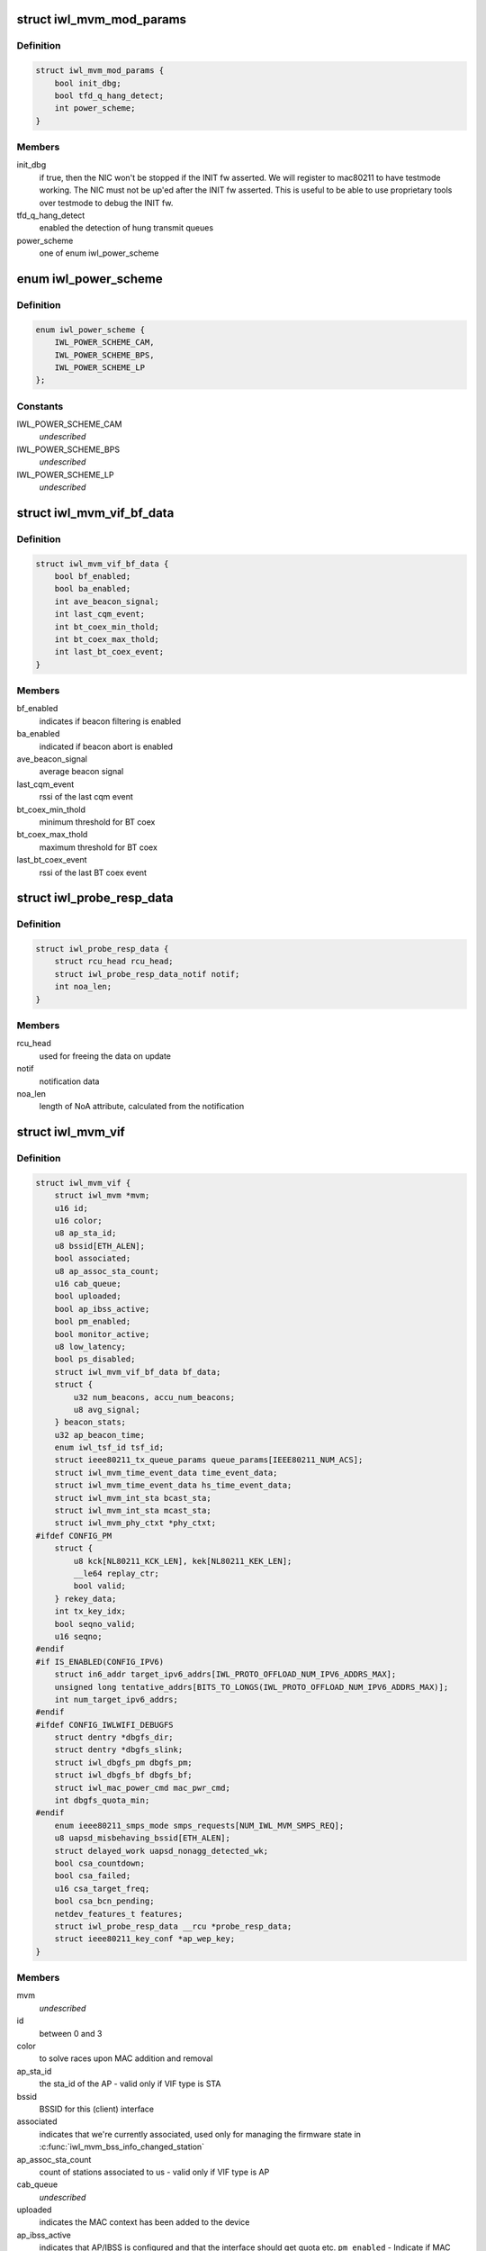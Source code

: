 .. -*- coding: utf-8; mode: rst -*-
.. src-file: drivers/net/wireless/intel/iwlwifi/mvm/mvm.h

.. _`iwl_mvm_mod_params`:

struct iwl_mvm_mod_params
=========================

.. c:type:: struct iwl_mvm_mod_params

    module parameters for iwlmvm

.. _`iwl_mvm_mod_params.definition`:

Definition
----------

.. code-block:: c

    struct iwl_mvm_mod_params {
        bool init_dbg;
        bool tfd_q_hang_detect;
        int power_scheme;
    }

.. _`iwl_mvm_mod_params.members`:

Members
-------

init_dbg
    if true, then the NIC won't be stopped if the INIT fw asserted.
    We will register to mac80211 to have testmode working. The NIC must not
    be up'ed after the INIT fw asserted. This is useful to be able to use
    proprietary tools over testmode to debug the INIT fw.

tfd_q_hang_detect
    enabled the detection of hung transmit queues

power_scheme
    one of enum iwl_power_scheme

.. _`iwl_power_scheme`:

enum iwl_power_scheme
=====================

.. c:type:: enum iwl_power_scheme

    \ ``IWL_POWER_LEVEL_CAM``\  - Continuously Active Mode \ ``IWL_POWER_LEVEL_BPS``\  - Balanced Power Save (default) \ ``IWL_POWER_LEVEL_LP``\   - Low Power

.. _`iwl_power_scheme.definition`:

Definition
----------

.. code-block:: c

    enum iwl_power_scheme {
        IWL_POWER_SCHEME_CAM,
        IWL_POWER_SCHEME_BPS,
        IWL_POWER_SCHEME_LP
    };

.. _`iwl_power_scheme.constants`:

Constants
---------

IWL_POWER_SCHEME_CAM
    *undescribed*

IWL_POWER_SCHEME_BPS
    *undescribed*

IWL_POWER_SCHEME_LP
    *undescribed*

.. _`iwl_mvm_vif_bf_data`:

struct iwl_mvm_vif_bf_data
==========================

.. c:type:: struct iwl_mvm_vif_bf_data

    beacon filtering related data

.. _`iwl_mvm_vif_bf_data.definition`:

Definition
----------

.. code-block:: c

    struct iwl_mvm_vif_bf_data {
        bool bf_enabled;
        bool ba_enabled;
        int ave_beacon_signal;
        int last_cqm_event;
        int bt_coex_min_thold;
        int bt_coex_max_thold;
        int last_bt_coex_event;
    }

.. _`iwl_mvm_vif_bf_data.members`:

Members
-------

bf_enabled
    indicates if beacon filtering is enabled

ba_enabled
    indicated if beacon abort is enabled

ave_beacon_signal
    average beacon signal

last_cqm_event
    rssi of the last cqm event

bt_coex_min_thold
    minimum threshold for BT coex

bt_coex_max_thold
    maximum threshold for BT coex

last_bt_coex_event
    rssi of the last BT coex event

.. _`iwl_probe_resp_data`:

struct iwl_probe_resp_data
==========================

.. c:type:: struct iwl_probe_resp_data

    data for NoA/CSA updates

.. _`iwl_probe_resp_data.definition`:

Definition
----------

.. code-block:: c

    struct iwl_probe_resp_data {
        struct rcu_head rcu_head;
        struct iwl_probe_resp_data_notif notif;
        int noa_len;
    }

.. _`iwl_probe_resp_data.members`:

Members
-------

rcu_head
    used for freeing the data on update

notif
    notification data

noa_len
    length of NoA attribute, calculated from the notification

.. _`iwl_mvm_vif`:

struct iwl_mvm_vif
==================

.. c:type:: struct iwl_mvm_vif

    data per Virtual Interface, it is a MAC context

.. _`iwl_mvm_vif.definition`:

Definition
----------

.. code-block:: c

    struct iwl_mvm_vif {
        struct iwl_mvm *mvm;
        u16 id;
        u16 color;
        u8 ap_sta_id;
        u8 bssid[ETH_ALEN];
        bool associated;
        u8 ap_assoc_sta_count;
        u16 cab_queue;
        bool uploaded;
        bool ap_ibss_active;
        bool pm_enabled;
        bool monitor_active;
        u8 low_latency;
        bool ps_disabled;
        struct iwl_mvm_vif_bf_data bf_data;
        struct {
            u32 num_beacons, accu_num_beacons;
            u8 avg_signal;
        } beacon_stats;
        u32 ap_beacon_time;
        enum iwl_tsf_id tsf_id;
        struct ieee80211_tx_queue_params queue_params[IEEE80211_NUM_ACS];
        struct iwl_mvm_time_event_data time_event_data;
        struct iwl_mvm_time_event_data hs_time_event_data;
        struct iwl_mvm_int_sta bcast_sta;
        struct iwl_mvm_int_sta mcast_sta;
        struct iwl_mvm_phy_ctxt *phy_ctxt;
    #ifdef CONFIG_PM
        struct {
            u8 kck[NL80211_KCK_LEN], kek[NL80211_KEK_LEN];
            __le64 replay_ctr;
            bool valid;
        } rekey_data;
        int tx_key_idx;
        bool seqno_valid;
        u16 seqno;
    #endif
    #if IS_ENABLED(CONFIG_IPV6)
        struct in6_addr target_ipv6_addrs[IWL_PROTO_OFFLOAD_NUM_IPV6_ADDRS_MAX];
        unsigned long tentative_addrs[BITS_TO_LONGS(IWL_PROTO_OFFLOAD_NUM_IPV6_ADDRS_MAX)];
        int num_target_ipv6_addrs;
    #endif
    #ifdef CONFIG_IWLWIFI_DEBUGFS
        struct dentry *dbgfs_dir;
        struct dentry *dbgfs_slink;
        struct iwl_dbgfs_pm dbgfs_pm;
        struct iwl_dbgfs_bf dbgfs_bf;
        struct iwl_mac_power_cmd mac_pwr_cmd;
        int dbgfs_quota_min;
    #endif
        enum ieee80211_smps_mode smps_requests[NUM_IWL_MVM_SMPS_REQ];
        u8 uapsd_misbehaving_bssid[ETH_ALEN];
        struct delayed_work uapsd_nonagg_detected_wk;
        bool csa_countdown;
        bool csa_failed;
        u16 csa_target_freq;
        bool csa_bcn_pending;
        netdev_features_t features;
        struct iwl_probe_resp_data __rcu *probe_resp_data;
        struct ieee80211_key_conf *ap_wep_key;
    }

.. _`iwl_mvm_vif.members`:

Members
-------

mvm
    *undescribed*

id
    between 0 and 3

color
    to solve races upon MAC addition and removal

ap_sta_id
    the sta_id of the AP - valid only if VIF type is STA

bssid
    BSSID for this (client) interface

associated
    indicates that we're currently associated, used only for
    managing the firmware state in \ :c:func:`iwl_mvm_bss_info_changed_station`\ 

ap_assoc_sta_count
    count of stations associated to us - valid only
    if VIF type is AP

cab_queue
    *undescribed*

uploaded
    indicates the MAC context has been added to the device

ap_ibss_active
    indicates that AP/IBSS is configured and that the interface
    should get quota etc.
    \ ``pm_enabled``\  - Indicate if MAC power management is allowed

pm_enabled
    *undescribed*

monitor_active
    indicates that monitor context is configured, and that the
    interface should get quota etc.

low_latency
    indicates low latency is set, see
    enum \ :c:type:`struct iwl_mvm_low_latency_cause <iwl_mvm_low_latency_cause>`\  for causes.

ps_disabled
    indicates that this interface requires PS to be disabled

bf_data
    *undescribed*

beacon_stats
    beacon statistics, containing the # of received beacons,
    # of received beacons accumulated over FW restart, and the current
    average signal of beacons retrieved from the firmware

ap_beacon_time
    *undescribed*

tsf_id
    *undescribed*

queue_params
    QoS params for this MAC

time_event_data
    *undescribed*

hs_time_event_data
    *undescribed*

bcast_sta
    station used for broadcast packets. Used by the following

mcast_sta
    *undescribed*

phy_ctxt
    *undescribed*

rekey_data
    *undescribed*

tx_key_idx
    *undescribed*

seqno_valid
    *undescribed*

seqno
    *undescribed*

target_ipv6_addrs
    *undescribed*

tentative_addrs
    *undescribed*

num_target_ipv6_addrs
    *undescribed*

dbgfs_dir
    *undescribed*

dbgfs_slink
    *undescribed*

dbgfs_pm
    *undescribed*

dbgfs_bf
    *undescribed*

mac_pwr_cmd
    *undescribed*

dbgfs_quota_min
    *undescribed*

smps_requests
    the SMPS requests of different parts of the driver,
    combined on update to yield the overall request to mac80211.

uapsd_misbehaving_bssid
    *undescribed*

uapsd_nonagg_detected_wk
    *undescribed*

csa_countdown
    *undescribed*

csa_failed
    CSA failed to schedule time event, report an error later

csa_target_freq
    *undescribed*

csa_bcn_pending
    *undescribed*

features
    hw features active for this vif

probe_resp_data
    data from FW notification to store NOA and CSA related
    data to be inserted into probe response.

ap_wep_key
    *undescribed*

.. _`iwl_mvm_vif.vifs`:

vifs
----

P2P_DEVICE, GO and AP.

.. _`iwl_mvm_tt_mgmt`:

struct iwl_mvm_tt_mgmt
======================

.. c:type:: struct iwl_mvm_tt_mgmt

    Thermal Throttling Management structure

.. _`iwl_mvm_tt_mgmt.definition`:

Definition
----------

.. code-block:: c

    struct iwl_mvm_tt_mgmt {
        struct delayed_work ct_kill_exit;
        bool dynamic_smps;
        u32 tx_backoff;
        u32 min_backoff;
        struct iwl_tt_params params;
        bool throttle;
    }

.. _`iwl_mvm_tt_mgmt.members`:

Members
-------

ct_kill_exit
    worker to exit thermal kill

dynamic_smps
    Is thermal throttling enabled dynamic_smps?

tx_backoff
    The current thremal throttling tx backoff in uSec.

min_backoff
    The minimal tx backoff due to power restrictions

params
    Parameters to configure the thermal throttling algorithm.

throttle
    Is thermal throttling is active?

.. _`iwl_mvm_thermal_device`:

struct iwl_mvm_thermal_device
=============================

.. c:type:: struct iwl_mvm_thermal_device

    thermal zone related data

.. _`iwl_mvm_thermal_device.definition`:

Definition
----------

.. code-block:: c

    struct iwl_mvm_thermal_device {
        s16 temp_trips[IWL_MAX_DTS_TRIPS];
        u8 fw_trips_index[IWL_MAX_DTS_TRIPS];
        struct thermal_zone_device *tzone;
    }

.. _`iwl_mvm_thermal_device.members`:

Members
-------

temp_trips
    temperature thresholds for report

fw_trips_index
    keep indexes to original array - temp_trips

tzone
    thermal zone device data

.. _`iwl_mvm_reorder_buffer`:

struct iwl_mvm_reorder_buffer
=============================

.. c:type:: struct iwl_mvm_reorder_buffer

    per ra/tid/queue reorder buffer

.. _`iwl_mvm_reorder_buffer.definition`:

Definition
----------

.. code-block:: c

    struct iwl_mvm_reorder_buffer {
        u16 head_sn;
        u16 num_stored;
        u16 buf_size;
        int queue;
        u16 last_amsdu;
        u8 last_sub_index;
        struct timer_list reorder_timer;
        bool removed;
        bool valid;
        spinlock_t lock;
        struct iwl_mvm *mvm;
    }

.. _`iwl_mvm_reorder_buffer.members`:

Members
-------

head_sn
    reorder window head sn

num_stored
    number of mpdus stored in the buffer

buf_size
    the reorder buffer size as set by the last addba request

queue
    queue of this reorder buffer

last_amsdu
    track last ASMDU SN for duplication detection

last_sub_index
    track ASMDU sub frame index for duplication detection

reorder_timer
    timer for frames are in the reorder buffer. For AMSDU
    it is the time of last received sub-frame

removed
    prevent timer re-arming

valid
    reordering is valid for this queue

lock
    protect reorder buffer internal state

mvm
    mvm pointer, needed for frame timer context

.. _`_iwl_mvm_reorder_buf_entry`:

struct \_iwl_mvm_reorder_buf_entry
==================================

.. c:type:: struct _iwl_mvm_reorder_buf_entry

    reorder buffer entry per-queue/per-seqno

.. _`_iwl_mvm_reorder_buf_entry.definition`:

Definition
----------

.. code-block:: c

    struct _iwl_mvm_reorder_buf_entry {
        struct sk_buff_head frames;
        unsigned long reorder_time;
    }

.. _`_iwl_mvm_reorder_buf_entry.members`:

Members
-------

frames
    list of skbs stored

reorder_time
    time the packet was stored in the reorder buffer

.. _`iwl_mvm_baid_data`:

struct iwl_mvm_baid_data
========================

.. c:type:: struct iwl_mvm_baid_data

    BA session data

.. _`iwl_mvm_baid_data.definition`:

Definition
----------

.. code-block:: c

    struct iwl_mvm_baid_data {
        struct rcu_head rcu_head;
        u8 sta_id;
        u8 tid;
        u8 baid;
        u16 timeout;
        u16 entries_per_queue;
        unsigned long last_rx;
        struct timer_list session_timer;
        struct iwl_mvm_baid_data __rcu **rcu_ptr;
        struct iwl_mvm *mvm;
        struct iwl_mvm_reorder_buffer reorder_buf[IWL_MAX_RX_HW_QUEUES];
        struct iwl_mvm_reorder_buf_entry entries[];
    }

.. _`iwl_mvm_baid_data.members`:

Members
-------

rcu_head
    *undescribed*

sta_id
    station id

tid
    tid of the session
    \ ``baid``\  baid of the session

baid
    *undescribed*

timeout
    the timeout set in the addba request

entries_per_queue
    # of buffers per queue, this actually gets
    aligned up to avoid cache line sharing between queues

last_rx
    last rx jiffies, updated only if timeout passed from last update

session_timer
    timer to check if BA session expired, runs at 2 \* timeout

rcu_ptr
    *undescribed*

mvm
    mvm pointer, needed for timer context

reorder_buf
    reorder buffer, allocated per queue

entries
    *undescribed*

.. _`iwl_mvm_status`:

enum iwl_mvm_status
===================

.. c:type:: enum iwl_mvm_status

    MVM status bits

.. _`iwl_mvm_status.definition`:

Definition
----------

.. code-block:: c

    enum iwl_mvm_status {
        IWL_MVM_STATUS_HW_RFKILL,
        IWL_MVM_STATUS_HW_CTKILL,
        IWL_MVM_STATUS_ROC_RUNNING,
        IWL_MVM_STATUS_HW_RESTART_REQUESTED,
        IWL_MVM_STATUS_IN_HW_RESTART,
        IWL_MVM_STATUS_IN_D0I3,
        IWL_MVM_STATUS_ROC_AUX_RUNNING,
        IWL_MVM_STATUS_D3_RECONFIG,
        IWL_MVM_STATUS_FIRMWARE_RUNNING,
        IWL_MVM_STATUS_NEED_FLUSH_P2P
    };

.. _`iwl_mvm_status.constants`:

Constants
---------

IWL_MVM_STATUS_HW_RFKILL
    HW RF-kill is asserted

IWL_MVM_STATUS_HW_CTKILL
    CT-kill is active

IWL_MVM_STATUS_ROC_RUNNING
    remain-on-channel is running

IWL_MVM_STATUS_HW_RESTART_REQUESTED
    HW restart was requested

IWL_MVM_STATUS_IN_HW_RESTART
    HW restart is active

IWL_MVM_STATUS_IN_D0I3
    NIC is in D0i3

IWL_MVM_STATUS_ROC_AUX_RUNNING
    AUX remain-on-channel is running

IWL_MVM_STATUS_D3_RECONFIG
    D3 reconfiguration is being done

IWL_MVM_STATUS_FIRMWARE_RUNNING
    firmware is running

IWL_MVM_STATUS_NEED_FLUSH_P2P
    need to flush P2P bcast STA

.. This file was automatic generated / don't edit.

